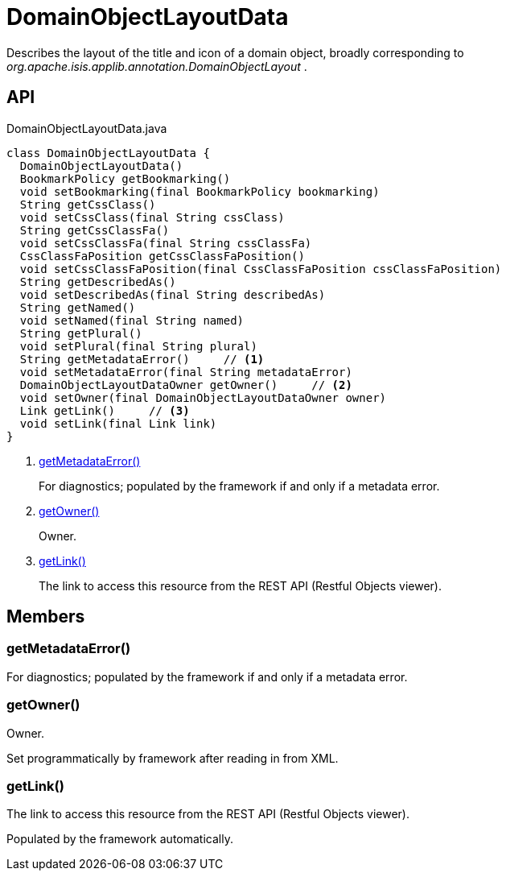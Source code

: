 = DomainObjectLayoutData
:Notice: Licensed to the Apache Software Foundation (ASF) under one or more contributor license agreements. See the NOTICE file distributed with this work for additional information regarding copyright ownership. The ASF licenses this file to you under the Apache License, Version 2.0 (the "License"); you may not use this file except in compliance with the License. You may obtain a copy of the License at. http://www.apache.org/licenses/LICENSE-2.0 . Unless required by applicable law or agreed to in writing, software distributed under the License is distributed on an "AS IS" BASIS, WITHOUT WARRANTIES OR  CONDITIONS OF ANY KIND, either express or implied. See the License for the specific language governing permissions and limitations under the License.

Describes the layout of the title and icon of a domain object, broadly corresponding to _org.apache.isis.applib.annotation.DomainObjectLayout_ .

== API

[source,java]
.DomainObjectLayoutData.java
----
class DomainObjectLayoutData {
  DomainObjectLayoutData()
  BookmarkPolicy getBookmarking()
  void setBookmarking(final BookmarkPolicy bookmarking)
  String getCssClass()
  void setCssClass(final String cssClass)
  String getCssClassFa()
  void setCssClassFa(final String cssClassFa)
  CssClassFaPosition getCssClassFaPosition()
  void setCssClassFaPosition(final CssClassFaPosition cssClassFaPosition)
  String getDescribedAs()
  void setDescribedAs(final String describedAs)
  String getNamed()
  void setNamed(final String named)
  String getPlural()
  void setPlural(final String plural)
  String getMetadataError()     // <.>
  void setMetadataError(final String metadataError)
  DomainObjectLayoutDataOwner getOwner()     // <.>
  void setOwner(final DomainObjectLayoutDataOwner owner)
  Link getLink()     // <.>
  void setLink(final Link link)
}
----

<.> xref:#getMetadataError__[getMetadataError()]
+
--
For diagnostics; populated by the framework if and only if a metadata error.
--
<.> xref:#getOwner__[getOwner()]
+
--
Owner.
--
<.> xref:#getLink__[getLink()]
+
--
The link to access this resource from the REST API (Restful Objects viewer).
--

== Members

[#getMetadataError__]
=== getMetadataError()

For diagnostics; populated by the framework if and only if a metadata error.

[#getOwner__]
=== getOwner()

Owner.

Set programmatically by framework after reading in from XML.

[#getLink__]
=== getLink()

The link to access this resource from the REST API (Restful Objects viewer).

Populated by the framework automatically.
